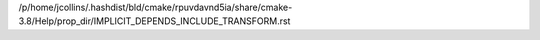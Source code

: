 /p/home/jcollins/.hashdist/bld/cmake/rpuvdavnd5ia/share/cmake-3.8/Help/prop_dir/IMPLICIT_DEPENDS_INCLUDE_TRANSFORM.rst